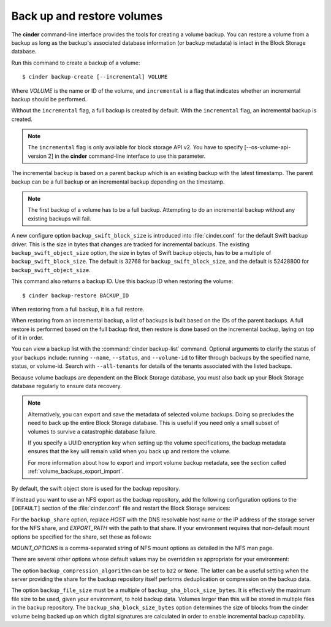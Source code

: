 .. highlight: ini
   :linenothreshold: 5

.. _volume_backups:

===========================
Back up and restore volumes
===========================

The **cinder** command-line interface provides the tools for creating a
volume backup. You can restore a volume from a backup as long as the
backup's associated database information (or backup metadata) is intact
in the Block Storage database.

Run this command to create a backup of a volume::

 $ cinder backup-create [--incremental] VOLUME

Where *VOLUME* is the name or ID of the volume, and ``incremental`` is
a flag that indicates whether an incremental backup should be performed.

Without the ``incremental`` flag, a full backup is created by default.
With the ``incremental`` flag, an incremental backup is created.

.. note::

    The ``incremental`` flag is only available for block storage API v2.
    You have to specify [--os-volume-api-version 2] in the **cinder**
    command-line interface to use this parameter.

The incremental backup is based on a parent backup which is an existing
backup with the latest timestamp. The parent backup can be a full backup
or an incremental backup depending on the timestamp.


.. note::

    The first backup of a volume has to be a full backup. Attempting to do
    an incremental backup without any existing backups will fail.

A new configure option ``backup_swift_block_size`` is introduced into
:file:`cinder.conf` for the default Swift backup driver. This is the size in
bytes that changes are tracked for incremental backups. The existing
``backup_swift_object_size`` option, the size in bytes of Swift backup
objects, has to be a multiple of ``backup_swift_block_size``. The default
is 32768 for ``backup_swift_block_size``, and the default is 52428800 for
``backup_swift_object_size``.

This command also returns a backup ID. Use this backup ID when restoring
the volume::

 $ cinder backup-restore BACKUP_ID

When restoring from a full backup, it is a full restore.

When restoring from an incremental backup, a list of backups is built based
on the IDs of the parent backups. A full restore is performed based on the
full backup first, then restore is done based on the incremental backup,
laying on top of it in order.

You can view a backup list with the :command:`cinder backup-list`
command. Optional arguments to clarify the status of your backups
include: running ``--name``, ``--status``, and ``--volume-id`` to filter
through backups by the specified name, status, or volume-id. Search
with ``--all-tenants`` for details of the tenants associated
with the listed backups.

Because volume backups are dependent on the Block Storage database, you must
also back up your Block Storage database regularly to ensure data recovery.

.. note::

    Alternatively, you can export and save the metadata of selected volume
    backups. Doing so precludes the need to back up the entire Block Storage
    database. This is useful if you need only a small subset of volumes to
    survive a catastrophic database failure.

    If you specify a UUID encryption key when setting up the volume
    specifications, the backup metadata ensures that the key will remain valid
    when you back up and restore the volume.

    For more information about how to export and import volume backup metadata,
    see the section called :ref:`volume_backups_export_import`.

By default, the swift object store is used for the backup repository.

If instead you want to use an NFS export as the backup repository, add the
following configuration options to the ``[DEFAULT]`` section of the
:file:`cinder.conf` file and restart the Block Storage services:

.. code-block:: ini
   :linenos:

   backup_driver = cinder.backup.drivers.nfs
   backup_share = HOST:EXPORT_PATH

For the ``backup_share`` option, replace *HOST* with the DNS resolvable
host name or the IP address of the storage server for the NFS share, and
*EXPORT_PATH* with the path to that share. If your environment requires
that non-default mount options be specified for the share, set these as
follows:

.. code-block:: ini
   :linenos:

   backup_mount_options = MOUNT_OPTIONS

*MOUNT_OPTIONS* is a comma-separated string of NFS mount options as detailed
in the NFS man page.

There are several other options whose default values may be overridden as
appropriate for your environment:

.. code-block:: ini
   :linenos:

   backup_compression_algorithm = zlib
   backup_sha_block_size_bytes = 32768
   backup_file_size = 1999994880

The option ``backup_compression_algorithm`` can be set to ``bz2`` or ``None``.
The latter can be a useful setting when the server providing the share for the
backup repository itself performs deduplication or compression on the backup
data.

The option ``backup_file_size`` must be a multiple of
``backup_sha_block_size_bytes``. It is effectively the maximum file size to be
used, given your environment, to hold backup data. Volumes larger than this
will be stored in multiple files in the backup repository. The
``backup_sha_block_size_bytes`` option determines the size of blocks from the
cinder volume being backed up on which digital signatures are calculated in
order to enable incremental backup capability.

